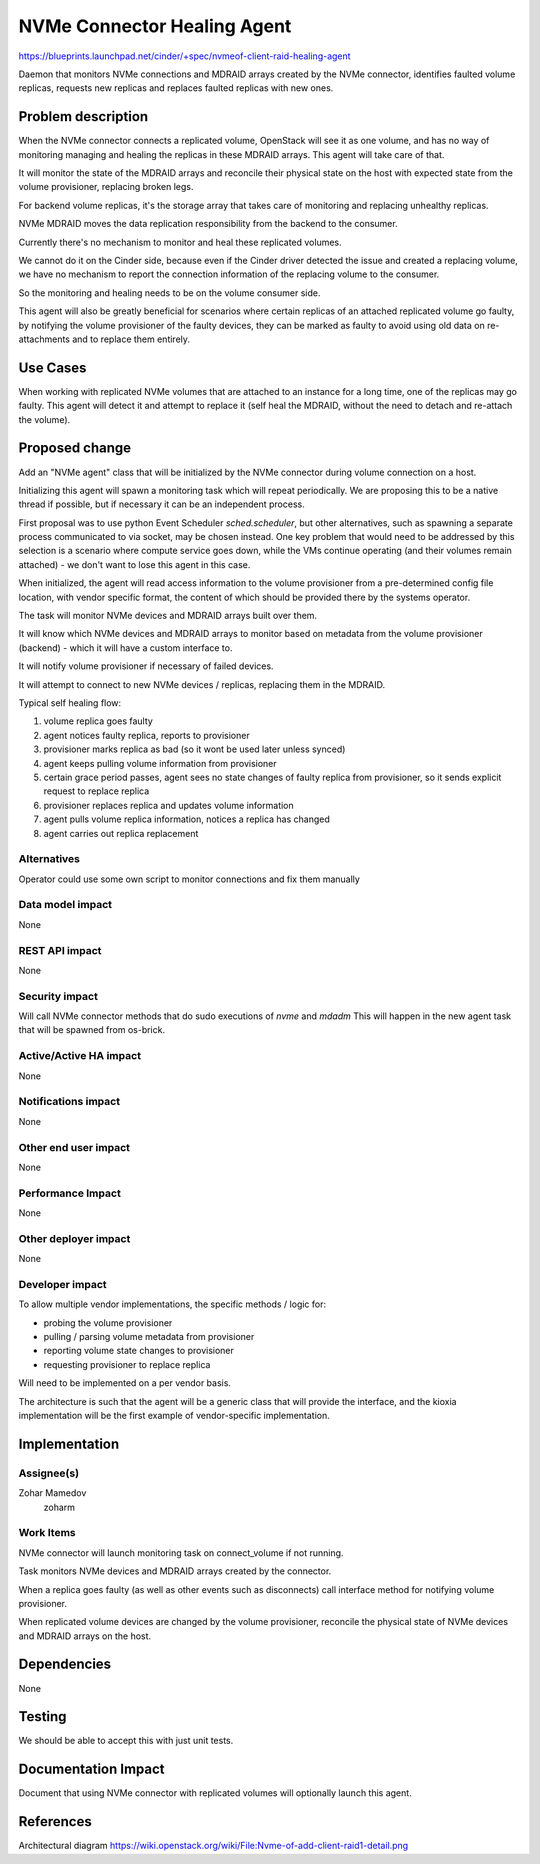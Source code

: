 ..
 This work is licensed under a Creative Commons Attribution 3.0 Unported
 License.

 http://creativecommons.org/licenses/by/3.0/legalcode

============================
NVMe Connector Healing Agent
============================

https://blueprints.launchpad.net/cinder/+spec/nvmeof-client-raid-healing-agent

Daemon that monitors NVMe connections and MDRAID arrays created by the
NVMe connector, identifies faulted volume replicas, requests new replicas
and replaces faulted replicas with new ones.


Problem description
===================

When the NVMe connector connects a replicated volume, OpenStack will see it
as one volume, and has no way of monitoring managing and healing the replicas
in these MDRAID arrays. This agent will take care of that.

It will monitor the state of the MDRAID arrays and reconcile their physical
state on the host with expected state from the volume provisioner, replacing
broken legs.

For backend volume replicas, it's the storage array that takes care of
monitoring and replacing unhealthy replicas.

NVMe MDRAID moves the data replication responsibility from the backend to
the consumer.

Currently there's no mechanism to monitor and heal these replicated volumes.

We cannot do it on the Cinder side, because even if the Cinder driver detected
the issue and created a replacing volume, we have no mechanism to report the
connection information of the replacing volume to the consumer.

So the monitoring and healing needs to be on the volume consumer side.

This agent will also be greatly beneficial for scenarios where certain replicas
of an attached replicated volume go faulty, by notifying the volume provisioner
of the faulty devices, they can be marked as faulty to avoid using old data on
re-attachments and to replace them entirely.


Use Cases
=========

When working with replicated NVMe volumes that are attached to an instance
for a long time, one of the replicas may go faulty.
This agent will detect it and attempt to replace it (self heal the MDRAID,
without the need to detach and re-attach the volume).


Proposed change
===============

Add an "NVMe agent" class that will be initialized by the NVMe connector
during volume connection on a host.

Initializing this agent will spawn a monitoring task which will repeat
periodically. We are proposing this to be a native thread if possible,
but if necessary it can be an independent process.

First proposal was to use python Event Scheduler `sched.scheduler`, but other
alternatives, such as spawning a separate process communicated to via socket,
may be chosen instead.
One key problem that would need to be addressed by this selection is a scenario
where compute service goes down, while the VMs continue operating (and their
volumes remain attached) - we don't want to lose this agent in this case.

When initialized, the agent will read access information to the volume
provisioner from a pre-determined config file location, with vendor specific
format, the content of which should be provided there by the systems operator.

The task will monitor NVMe devices and MDRAID arrays built over them.

It will know which NVMe devices and MDRAID arrays to monitor based on metadata
from the volume provisioner (backend) - which it will have a custom interface
to.

It will notify volume provisioner if necessary of failed devices.

It will attempt to connect to new NVMe devices / replicas, replacing them
in the MDRAID.

Typical self healing flow:

1. volume replica goes faulty
2. agent notices faulty replica, reports to provisioner
3. provisioner marks replica as bad (so it wont be used later unless synced)
4. agent keeps pulling volume information from provisioner
5. certain grace period passes, agent sees no state changes of faulty replica
   from provisioner, so it sends explicit request to replace replica
6. provisioner replaces replica and updates volume information
7. agent pulls volume replica information, notices a replica has changed
8. agent carries out replica replacement

Alternatives
------------

Operator could use some own script to monitor connections and fix them manually

Data model impact
-----------------

None

REST API impact
---------------

None

Security impact
---------------

Will call NVMe connector methods that do sudo executions of `nvme` and `mdadm`
This will happen in the new agent task that will be spawned from os-brick.

Active/Active HA impact
-----------------------

None

Notifications impact
--------------------

None

Other end user impact
---------------------

None

Performance Impact
------------------

None

Other deployer impact
---------------------

None

Developer impact
----------------

To allow multiple vendor implementations, the specific methods / logic for:

- probing the volume provisioner
- pulling / parsing volume metadata from provisioner
- reporting volume state changes to provisioner
- requesting provisioner to replace replica

Will need to be implemented on a per vendor basis.

The architecture is such that the agent will be a generic class that will
provide the interface, and the kioxia implementation will be the first
example of vendor-specific implementation.


Implementation
==============

Assignee(s)
-----------

Zohar Mamedov
  zoharm

Work Items
----------

NVMe connector will launch monitoring task on connect_volume if not running.

Task monitors NVMe devices and MDRAID arrays created by the connector.

When a replica goes faulty (as well as other events such as disconnects)
call interface method for notifying volume provisioner.

When replicated volume devices are changed by the volume provisioner,
reconcile the physical state of NVMe devices and MDRAID arrays on the host.


Dependencies
============

None


Testing
=======

We should be able to accept this with just unit tests.


Documentation Impact
====================

Document that using NVMe connector with replicated volumes will optionally
launch this agent.


References
==========

Architectural diagram
https://wiki.openstack.org/wiki/File:Nvme-of-add-client-raid1-detail.png

